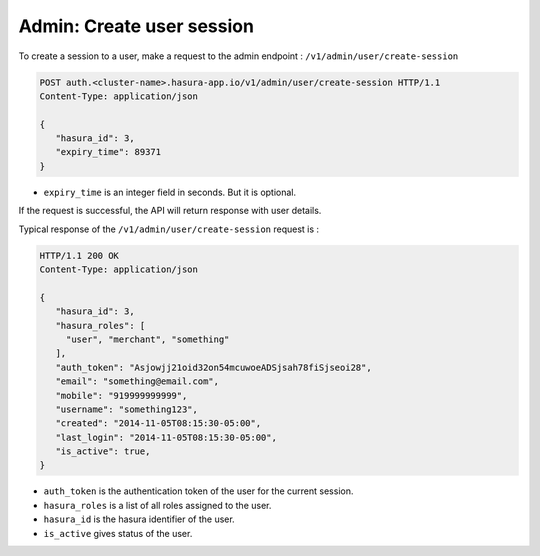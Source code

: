 Admin: Create user session
==========================

To create a session to a user, make a request to the admin endpoint : ``/v1/admin/user/create-session``

.. code-block:: http

   POST auth.<cluster-name>.hasura-app.io/v1/admin/user/create-session HTTP/1.1
   Content-Type: application/json

   {
      "hasura_id": 3,
      "expiry_time": 89371
   }

* ``expiry_time`` is an integer field in seconds. But it is optional.

If the request is successful, the API will return response with user details.

Typical response of the ``/v1/admin/user/create-session`` request is :

.. code-block:: http

   HTTP/1.1 200 OK
   Content-Type: application/json

   {
      "hasura_id": 3,
      "hasura_roles": [
        "user", "merchant", "something"
      ],
      "auth_token": "Asjowjj21oid32on54mcuwoeADSjsah78fiSjseoi28",
      "email": "something@email.com",
      "mobile": "919999999999",
      "username": "something123",
      "created": "2014-11-05T08:15:30-05:00",
      "last_login": "2014-11-05T08:15:30-05:00",
      "is_active": true,
   }


* ``auth_token``  is the authentication token of the user for the current session.

* ``hasura_roles``  is a list of all roles assigned to the user.

* ``hasura_id``  is the hasura identifier of the user.

* ``is_active``  gives status of the user.

